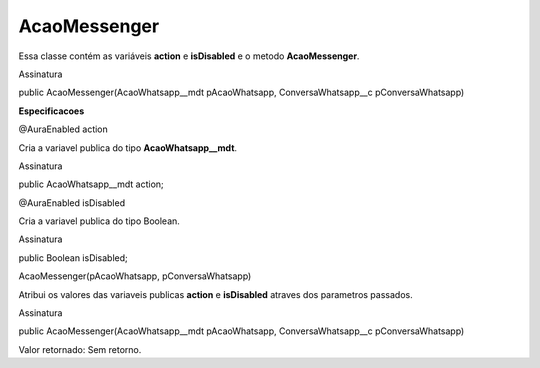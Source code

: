 #################
AcaoMessenger
#################

Essa classe contém as variáveis **action** e **isDisabled** e o metodo **AcaoMessenger**.

Assinatura

public AcaoMessenger(AcaoWhatsapp__mdt pAcaoWhatsapp, ConversaWhatsapp__c pConversaWhatsapp)


**Especificacoes**

@AuraEnabled
action

Cria a variavel publica do tipo **AcaoWhatsapp__mdt**.

Assinatura

public AcaoWhatsapp__mdt action;

@AuraEnabled
isDisabled

Cria a variavel publica do tipo Boolean.

Assinatura

public Boolean isDisabled;

AcaoMessenger(pAcaoWhatsapp, pConversaWhatsapp)

Atribui os valores das variaveis publicas **action** e **isDisabled** atraves dos parametros passados.

Assinatura

public AcaoMessenger(AcaoWhatsapp__mdt pAcaoWhatsapp, ConversaWhatsapp__c pConversaWhatsapp)

Valor retornado: Sem retorno.


